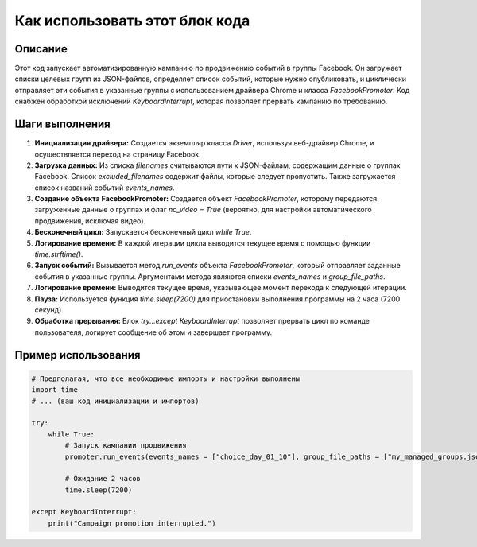 Как использовать этот блок кода
=========================================================================================

Описание
-------------------------
Этот код запускает автоматизированную кампанию по продвижению событий в группы Facebook. Он загружает списки целевых групп из JSON-файлов, определяет список событий, которые нужно опубликовать, и циклически отправляет эти события в указанные группы с использованием драйвера Chrome и класса `FacebookPromoter`. Код снабжен обработкой исключений `KeyboardInterrupt`, которая позволяет прервать кампанию по требованию.

Шаги выполнения
-------------------------
1. **Инициализация драйвера:** Создается экземпляр класса `Driver`, используя веб-драйвер Chrome, и осуществляется переход на страницу Facebook.
2. **Загрузка данных:** Из списка `filenames` считываются пути к JSON-файлам, содержащим данные о группах Facebook. Список `excluded_filenames` содержит файлы, которые следует пропустить. Также загружается список названий событий `events_names`.
3. **Создание объекта FacebookPromoter:** Создается объект `FacebookPromoter`, которому передаются загруженные данные о группах и флаг `no_video = True` (вероятно, для настройки автоматического продвижения, исключая видео).
4. **Бесконечный цикл:** Запускается бесконечный цикл `while True`.
5. **Логирование времени:** В каждой итерации цикла выводится текущее время с помощью функции `time.strftime()`.
6. **Запуск событий:** Вызывается метод `run_events` объекта `FacebookPromoter`, который отправляет заданные события в указанные группы. Аргументами метода являются списки `events_names` и `group_file_paths`.
7. **Логирование времени:** Выводится текущее время, указывающее момент перехода к следующей итерации.
8. **Пауза:** Используется функция `time.sleep(7200)` для приостановки выполнения программы на 2 часа (7200 секунд).
9. **Обработка прерывания:** Блок `try...except KeyboardInterrupt` позволяет прервать цикл по команде пользователя, логирует сообщение об этом и завершает программу.

Пример использования
-------------------------
.. code-block:: python

    # Предполагая, что все необходимые импорты и настройки выполнены
    import time
    # ... (ваш код инициализации и импортов)

    try:
        while True:
            # Запуск кампании продвижения
            promoter.run_events(events_names = ["choice_day_01_10"], group_file_paths = ["my_managed_groups.json"])

            # Ожидание 2 часов
            time.sleep(7200)

    except KeyboardInterrupt:
        print("Campaign promotion interrupted.")